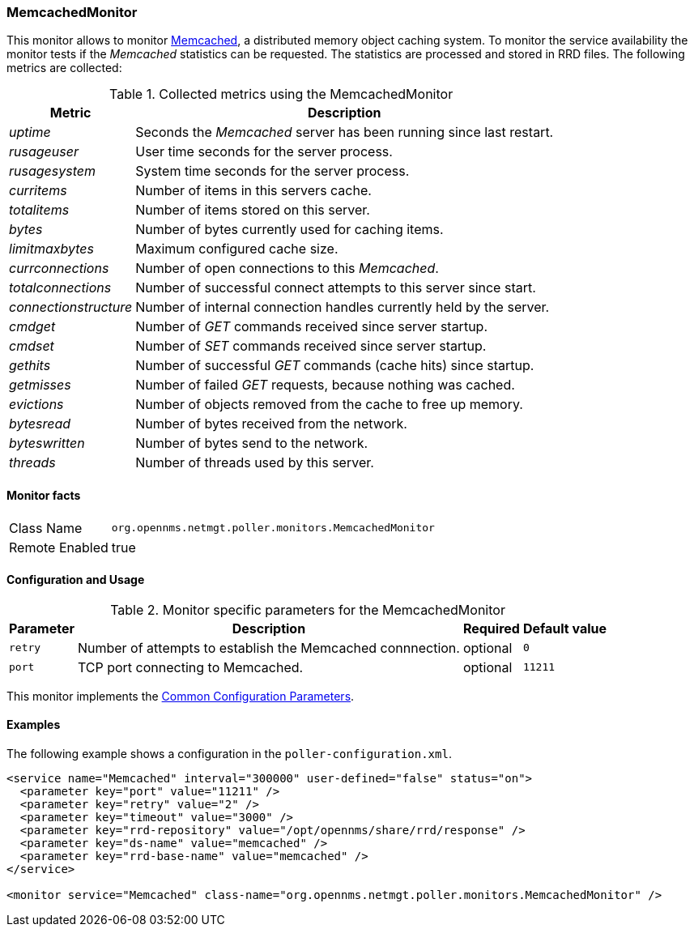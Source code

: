 
// Allow GitHub image rendering
:imagesdir: ../../../images

=== MemcachedMonitor

This monitor allows to monitor link:http://memcached.org[Memcached], a distributed memory object caching system.
To monitor the service availability the monitor tests if the _Memcached_ statistics can be requested.
The statistics are processed and stored in RRD files.
The following metrics are collected:

.Collected metrics using the MemcachedMonitor
[options="header, autowidth"]
|===
| Metric                | Description
| _uptime_              | Seconds the _Memcached_ server has been running since last restart.
| _rusageuser_          | User time seconds for the server process.
| _rusagesystem_        | System time seconds for the server process.
| _curritems_           | Number of items in this servers cache.
| _totalitems_          | Number of items stored on this server.
| _bytes_               | Number of bytes currently used for caching items.
| _limitmaxbytes_       | Maximum configured cache size.
| _currconnections_     | Number of open connections to this _Memcached_.
| _totalconnections_    | Number of successful connect attempts to this server since start.
| _connectionstructure_ | Number of internal connection handles currently held by the server.
| _cmdget_              | Number of _GET_ commands received since server startup.
| _cmdset_              | Number of _SET_ commands received since server startup.
| _gethits_             | Number of successful _GET_ commands (cache hits) since startup.
| _getmisses_           | Number of failed _GET_ requests, because nothing was cached.
| _evictions_           | Number of objects removed from the cache to free up memory.
| _bytesread_           | Number of bytes received from the network.
| _byteswritten_        | Number of bytes send to the network.
| _threads_             | Number of threads used by this server.
|===

==== Monitor facts

[options="autowidth"]
|===
| Class Name     | `org.opennms.netmgt.poller.monitors.MemcachedMonitor`
| Remote Enabled | true
|===

==== Configuration and Usage

.Monitor specific parameters for the MemcachedMonitor
[options="header, autowidth"]
|===
| Parameter       | Description                                                                    | Required | Default value
| `retry`         | Number of attempts to establish the Memcached connnection.                     | optional | `0`
| `port`          | TCP port connecting to Memcached.                                              | optional | `11211`
|===

This monitor implements the <<ga-service-assurance-monitors-common-parameters, Common Configuration Parameters>>.

==== Examples

The following example shows a configuration in the `poller-configuration.xml`.

[source, xml]
----
<service name="Memcached" interval="300000" user-defined="false" status="on">
  <parameter key="port" value="11211" />
  <parameter key="retry" value="2" />
  <parameter key="timeout" value="3000" />
  <parameter key="rrd-repository" value="/opt/opennms/share/rrd/response" />
  <parameter key="ds-name" value="memcached" />
  <parameter key="rrd-base-name" value="memcached" />
</service>

<monitor service="Memcached" class-name="org.opennms.netmgt.poller.monitors.MemcachedMonitor" />
----
